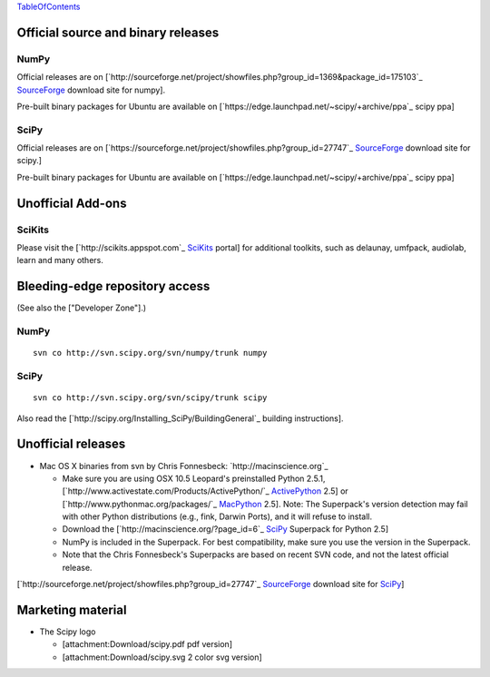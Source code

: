 TableOfContents_

Official source and binary releases
===================================

NumPy
-----

Official releases are on [`http://sourceforge.net/project/showfiles.php?group_id=1369&package_id=175103`_ SourceForge_ download site for numpy].

Pre-built binary packages for Ubuntu are available on [`https://edge.launchpad.net/~scipy/+archive/ppa`_ scipy ppa]

SciPy
-----

Official releases are on [`https://sourceforge.net/project/showfiles.php?group_id=27747`_ SourceForge_ download site for scipy.]

Pre-built binary packages for Ubuntu are available on [`https://edge.launchpad.net/~scipy/+archive/ppa`_ scipy ppa]

Unofficial Add-ons
==================

SciKits
-------

Please visit the [`http://scikits.appspot.com`_ SciKits_ portal] for additional toolkits, such as delaunay, umfpack, audiolab, learn and many others.

Bleeding-edge repository access
===============================

(See also the ["Developer Zone"].)

NumPy
-----

::

   svn co http://svn.scipy.org/svn/numpy/trunk numpy

SciPy
-----

::

   svn co http://svn.scipy.org/svn/scipy/trunk scipy

Also read the [`http://scipy.org/Installing_SciPy/BuildingGeneral`_ building instructions].

Unofficial releases
===================

* Mac OS X binaries from svn by Chris Fonnesbeck: `http://macinscience.org`_

  * Make sure you are using OSX 10.5 Leopard's preinstalled Python 2.5.1, [`http://www.activestate.com/Products/ActivePython/`_ ActivePython_ 2.5] or [`http://www.pythonmac.org/packages/`_ MacPython_ 2.5]. Note: The Superpack's version detection may fail with other Python distributions (e.g., fink, Darwin Ports), and it will refuse to install.

  * Download the [`http://macinscience.org/?page_id=6`_ SciPy_ Superpack for Python 2.5]

  * NumPy is included in the Superpack.  For best compatibility, make sure you use the version in the Superpack.

  * Note that the Chris Fonnesbeck's Superpacks are based on recent SVN code, and not the latest official release.

[`http://sourceforge.net/project/showfiles.php?group_id=27747`_ SourceForge_ download site for SciPy_]

Marketing material
==================

* The Scipy logo

  * [attachment:Download/scipy.pdf pdf version]

  * [attachment:Download/scipy.svg 2 color svg version]

  .. ############################################################################

  .. _TableOfContents: ../TableOfContents

  .. _SourceForge: ../SourceForge

  .. _SciKits: ../SciKits

  .. _ActivePython: ../ActivePython

  .. _MacPython: ../MacPython

  .. _SciPy: ../SciPy

